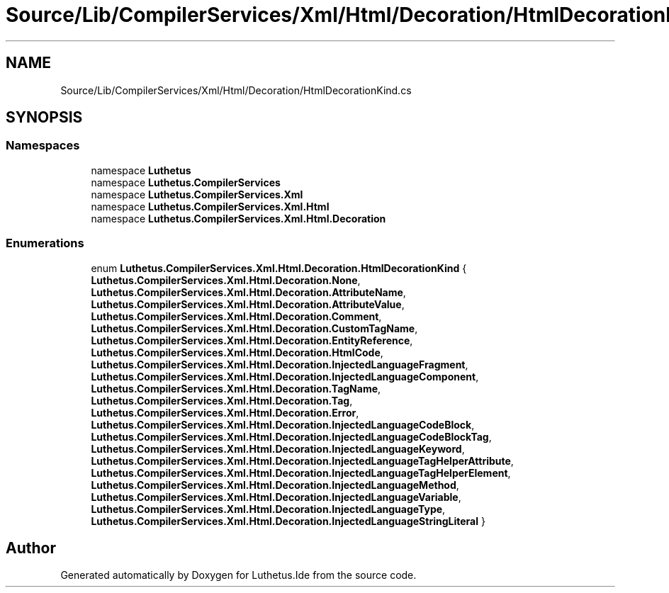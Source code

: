 .TH "Source/Lib/CompilerServices/Xml/Html/Decoration/HtmlDecorationKind.cs" 3 "Version 1.0.0" "Luthetus.Ide" \" -*- nroff -*-
.ad l
.nh
.SH NAME
Source/Lib/CompilerServices/Xml/Html/Decoration/HtmlDecorationKind.cs
.SH SYNOPSIS
.br
.PP
.SS "Namespaces"

.in +1c
.ti -1c
.RI "namespace \fBLuthetus\fP"
.br
.ti -1c
.RI "namespace \fBLuthetus\&.CompilerServices\fP"
.br
.ti -1c
.RI "namespace \fBLuthetus\&.CompilerServices\&.Xml\fP"
.br
.ti -1c
.RI "namespace \fBLuthetus\&.CompilerServices\&.Xml\&.Html\fP"
.br
.ti -1c
.RI "namespace \fBLuthetus\&.CompilerServices\&.Xml\&.Html\&.Decoration\fP"
.br
.in -1c
.SS "Enumerations"

.in +1c
.ti -1c
.RI "enum \fBLuthetus\&.CompilerServices\&.Xml\&.Html\&.Decoration\&.HtmlDecorationKind\fP { \fBLuthetus\&.CompilerServices\&.Xml\&.Html\&.Decoration\&.None\fP, \fBLuthetus\&.CompilerServices\&.Xml\&.Html\&.Decoration\&.AttributeName\fP, \fBLuthetus\&.CompilerServices\&.Xml\&.Html\&.Decoration\&.AttributeValue\fP, \fBLuthetus\&.CompilerServices\&.Xml\&.Html\&.Decoration\&.Comment\fP, \fBLuthetus\&.CompilerServices\&.Xml\&.Html\&.Decoration\&.CustomTagName\fP, \fBLuthetus\&.CompilerServices\&.Xml\&.Html\&.Decoration\&.EntityReference\fP, \fBLuthetus\&.CompilerServices\&.Xml\&.Html\&.Decoration\&.HtmlCode\fP, \fBLuthetus\&.CompilerServices\&.Xml\&.Html\&.Decoration\&.InjectedLanguageFragment\fP, \fBLuthetus\&.CompilerServices\&.Xml\&.Html\&.Decoration\&.InjectedLanguageComponent\fP, \fBLuthetus\&.CompilerServices\&.Xml\&.Html\&.Decoration\&.TagName\fP, \fBLuthetus\&.CompilerServices\&.Xml\&.Html\&.Decoration\&.Tag\fP, \fBLuthetus\&.CompilerServices\&.Xml\&.Html\&.Decoration\&.Error\fP, \fBLuthetus\&.CompilerServices\&.Xml\&.Html\&.Decoration\&.InjectedLanguageCodeBlock\fP, \fBLuthetus\&.CompilerServices\&.Xml\&.Html\&.Decoration\&.InjectedLanguageCodeBlockTag\fP, \fBLuthetus\&.CompilerServices\&.Xml\&.Html\&.Decoration\&.InjectedLanguageKeyword\fP, \fBLuthetus\&.CompilerServices\&.Xml\&.Html\&.Decoration\&.InjectedLanguageTagHelperAttribute\fP, \fBLuthetus\&.CompilerServices\&.Xml\&.Html\&.Decoration\&.InjectedLanguageTagHelperElement\fP, \fBLuthetus\&.CompilerServices\&.Xml\&.Html\&.Decoration\&.InjectedLanguageMethod\fP, \fBLuthetus\&.CompilerServices\&.Xml\&.Html\&.Decoration\&.InjectedLanguageVariable\fP, \fBLuthetus\&.CompilerServices\&.Xml\&.Html\&.Decoration\&.InjectedLanguageType\fP, \fBLuthetus\&.CompilerServices\&.Xml\&.Html\&.Decoration\&.InjectedLanguageStringLiteral\fP }"
.br
.in -1c
.SH "Author"
.PP 
Generated automatically by Doxygen for Luthetus\&.Ide from the source code\&.
